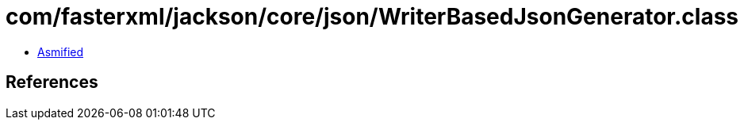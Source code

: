 = com/fasterxml/jackson/core/json/WriterBasedJsonGenerator.class

 - link:WriterBasedJsonGenerator-asmified.java[Asmified]

== References

